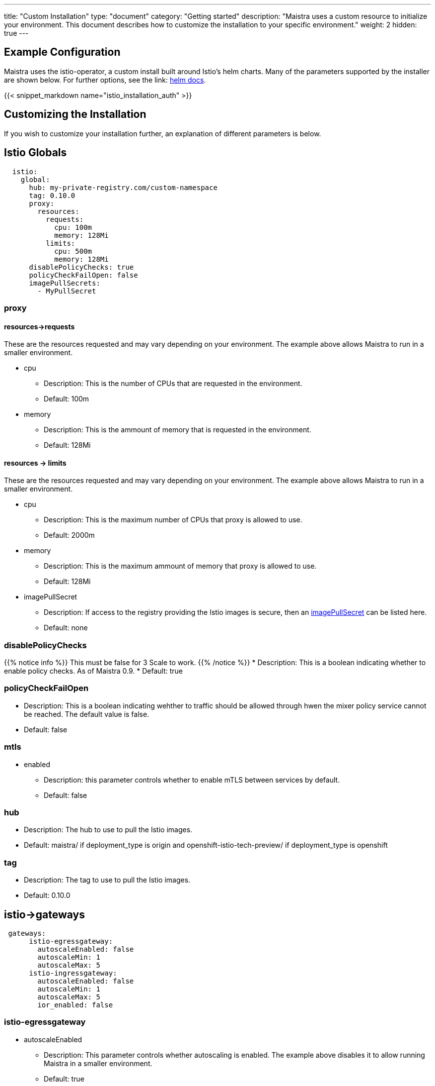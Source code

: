 ---
title: "Custom Installation"
type: "document"
category: "Getting started"
description: "Maistra uses a custom resource to initialize your environment. This document describes how to customize the installation to your specific environment."
weight: 2
hidden: true
---

== Example Configuration
Maistra uses the istio-operator, a custom install built around Istio's helm charts. Many of the parameters supported by the installer are shown below. For further options, see the link: https://istio.io/docs/reference/config/installation-options/[helm docs].

{{< snippet_markdown name="istio_installation_auth" >}}

== Customizing the Installation
If you wish to customize your installation further, an explanation of different parameters is below. 

## [[istio_globals]] Istio Globals

[source,yaml]
----
  istio:
    global:
      hub: my-private-registry.com/custom-namespace
      tag: 0.10.0 
      proxy:
        resources:
          requests:
            cpu: 100m
            memory: 128Mi
          limits:
            cpu: 500m
            memory: 128Mi
      disablePolicyChecks: true
      policyCheckFailOpen: false
      imagePullSecrets:
        - MyPullSecret


----

### proxy 

#### resources->requests
These are the resources requested and may vary depending on your environment. The example above allows Maistra to run in a smaller environment. 

* cpu 
** Description: This is the number of CPUs that are requested in the environment.  
** Default: 100m

* memory
** Description: This is the ammount of memory that is requested in the environment. 
** Default: 128Mi

#### resources -> limits
These are the resources requested and may vary depending on your environment. The example above allows Maistra to run in a smaller environment. 

* cpu
** Description: This is the maximum number of CPUs that proxy is allowed to use.
** Default: 2000m

* memory 
** Description: This is the maximum ammount of memory that proxy is allowed to use. 
** Default: 128Mi

* imagePullSecret 
** Description: If access to the registry providing the Istio images is secure, then an link:https://kubernetes.io/docs/concepts/containers/images/#specifying-imagepullsecrets-on-a-pod[imagePullSecret] can be listed here.
** Default: none

### disablePolicyChecks
{{% notice info %}}
This must be false for 3 Scale to work.
{{% /notice %}}
* Description: This is a boolean indicating whether to enable policy checks. As of Maistra 0.9.
* Default: true

### policyCheckFailOpen
* Description: This is a boolean indicating wehther to traffic should be allowed through hwen the mixer policy service cannot be reached. The default value is false.
* Default: false

### mtls

* enabled
** Description: this parameter controls whether to enable mTLS between services by default. 
** Default: false

### hub

** Description: The hub to use to pull the Istio images. 
** Default: maistra/ if deployment_type is origin and openshift-istio-tech-preview/ if deployment_type is openshift

### tag

** Description: The tag to use to pull the Istio images. 
** Default: 0.10.0

## [[Gateways]] istio->gateways

[source,yaml]
----
 gateways:
      istio-egressgateway:
        autoscaleEnabled: false
        autoscaleMin: 1
        autoscaleMax: 5
      istio-ingressgateway:
        autoscaleEnabled: false
        autoscaleMin: 1
        autoscaleMax: 5
        ior_enabled: false

----

### istio-egressgateway

* autoscaleEnabled
** Description: This parameter controls whether autoscaling is enabled. The example above disables it to allow running Maistra in a smaller environment. 
** Default: true

### istio-ingressgateway

* autoscaleEnabled
** Description: This parameter controls whether autoscaling is enabled. The example above disables it to allow running Maistra in a smaller environment. 
** Default: true

* autoscaleMin
** Description: This parameter controls the minimum pods to deploy based on the autoscaleEnabled setting.
** Default: 1

* autoscaleMax
** Description: This parameter controls the minimum pods to deploy based on the autoscaleEnabled setting.
** Default: 5

* ior_enabled
** Description: This parameter controls whether Istio routes should automatically be configured in OpenShift
** Default: false
    
## [[Mixer]] istio->mixer

[source,yaml]
----
 mixer:
      policy:
        autoscaleEnabled: false

      telemetry:
        autoscaleEnabled: false
        resources:
          requests:
            cpu: 100m
            memory: 1G
          limits:
            cpu: 500m
            memory: 4G
----

* enabled
** Description: This parameter controls whether to enable Mixer.
** Default: true

* autoscaleEnabled
** Description: This parameter controls whether to enable autoscaling. Disable this for smaller environments.
** Default: true

* autoscaleMin
** Description: This parameter controls the minimum pods to deploy based on the autoscaleEnabled setting.
** Default: 1

* autoscaleMax
** Description: This parameter controls the minimum pods to deploy based on the autoscaleEnabled setting.
** Default: 5

### telemetry
#### resources->requests
These are the resources requested and may vary depending on your environment. The example above allows Maistra to run in a smaller environment. 

* cpu 
** Description: This is the number of CPUs that are requested in the environment.  
** Default: 1000m

* memory
** Description: This is the ammount of memory that is requested in the environment. 
** Default: 1G

#### resources -> limits
These are the resources requested and may vary depending on your environment. The example above allows Maistra to run in a smaller environment. 

* cpu
** Description: This is the maximum number of CPUs that telemetry is allowed to use.
** Default: 4800m

* memory 
** Description: This is the maximum ammount of memory that telemetry is allowed to use. 
** Default: 4G

## [[Pilot]] istio->pilot

[source,yaml]
----
   pilot:
      autoscaleEnabled: false
      traceSampling: 100.0
----

### resources->requests
These are the resources requested and may vary depending on your environment. 

* cpu 
** Description: This is the number of CPUs that are requested in the environment.  
** Default: 500m

* memory
** Description: This is the ammount of memory that is requested in the environment. 
** Default: 2048Mi

* traceSampling
** Description: This value controls how often random sampling should occur. Increase for development/testing.
** Default: 1.0

## [[Kiali]] istio->kiali

[source,yaml]
----
   kiali:
      enabled: true
      hub: kiali
      tag: v0.16.2
      #dashboard:
        #user: admin
        #passphrase: admin
----

### enabled 

** Description: This enables or disables Kiali in the environment.  
** Default: true


### hub

** Description: The hub to use to pull the Kiali images. 
** Default: kiali/ if deployment_type is origin and openshift-istio-tech-preview/ if deployment_type is openshift

### tag

** Description: The tag to use to pull the Istio images. 
** Default: 0.16.2


### dashboard
{{% notice info %}}
Kiali supports two authentication modes. OAuth and dashboard users. By default, Kiali uses OpenShift OAuth, but you can enable a dashboard user by adding a dashboard user and passphrase.
{{% /notice %}}

* user
** Description: This is the username used to access the Kiali console. Note that this is not related to any account on OpenShift
** Default: none

* passphrase
** Description: This is the password used to access the Kiali console. Note that this is not related to any account on OpenShift.
** Default: none 

## [[Tracing]] istio->tracing
* enabled
** Description: This enables or disables tracing in the environment.  
** Default: true


## 3scale
{{% notice info %}}
disablePolicyChecks must be false for 3 Scale to work.
{{% /notice %}}

[source,yaml]
----
    threescale:
        enabled: true
        PARAM_THREESCALE_LISTEN_ADDR: 3333
        PARAM_THREESCALE_LOG_JSON: true
        PARAM_THREESCALE_LOG_JSON: true
        PARAM_THREESCALE_REPORT_METRICS: true
        PARAM_THREESCALE_METRICS_PORT: 8080
        PARAM_THREESCALE_CACHE_TTL_SECONDS: 300
        PARAM_THREESCALE_CACHE_REFRESH_SECONDS: 180
        PARAM_THREESCALE_CACHE_ENTRIES_MAX: 1000
        PARAM_THREESCALE_CACHE_REFRESH_RETRIES: 1
        PARAM_THREESCALE_ALLOW_INSECURE_CONN: false
        PARAM_THREESCALE_CLIENT_TIMEOUT_SECONDS: 10
----

* enabled
** Description: This controls whether to enable 3scale.
** Default: false

* PARAM_THREESCALE_LISTEN_ADDR
** Description: This sets the listen address for the gRPC server.
** Default: 3333

* PARAM_THREESCALE_LOG_LEVEL
** Description: This sets  the minimum log output level. Accepted values are one of debug,info,warn,error,none
** Default: info

* PARAM_THREESCALE_LOG_JSON
** Description: This controls whether the log is formatted as JSON
** Default: true

* PARAM_THREESCALE_REPORT_METRICS
** Description: This controls whether the 3scale system and backend metrics are collected and reported to Prometheus
** Default: true

* PARAM_THREESCALE_METRICS_PORT
** Description: This sets the port which 3scale /metrics endpoint can be scrapped from
** Default: 8080

* PARAM_THREESCALE_CACHE_TTL_SECONDS
** Description: This is the time period, in seconds, to wait before purging expired items from the cache
** Default: 300

* PARAM_THREESCALE_CACHE_REFRESH_SECONDS
** Description: This is the time period before expiry, when cache elements are attempted to be refreshed
** Default: 180

* PARAM_THREESCALE_CACHE_ENTRIES_MAX
** Description: This is the ax number of items that can be stored in the cache at any time. Set to 0 to disable caching.
** Default: 1000

* PARAM_THREESCALE_CACHE_REFRESH_RETRIES
** Description: This sets the number of times unreachable hosts will be retried during a cache update loop.
** Default: 1

* PARAM_THREESCALE_ALLOW_INSECURE_CONN
** Description: This controls whether to allow certificate verification when calling 3scale API’s. Enabling is not recommended
** Default: false

* PARAM_THREESCALE_CLIENT_TIMEOUT_SECONDS
** Description: This sets the number of seconds to wait before terminating requests to 3scale System and Backend
** Default: 10

## Launcher

[source,yaml]
----
    threescale:
        enabled: true
        LAUNCHER_MISSIONCONTROL_GITHUB_USERNAME: username
        LAUNCHER_MISSIONCONTROL_GITHUB_TOKEN: token
        LAUNCHER_MISSIONCONTROL_OPENSHIFT_API_URL: https://kubernetes.default.svc.cluster.local
        LAUNCHER_MISSIONCONTROL_OPENSHIFT_CONSOLE_URL: ''
        LAUNCHER_KEYCLOAK_URL: ''
        LAUNCHER_KEYCLOAK_REALM: ''
        LAUNCHER_TRACKER_SEGMENT_TOKEN: token
        LAUNCHER_BOOSTER_CATALOG_REPOSITORY: https://github.com/fabric8-launcher/launcher-booster-catalog.git
        LAUNCHER_BOOSTER_CATALOG_REF: v85
        LAUNCHER_BACKEND_CATALOG_FILTER: booster.mission.metadata.istio
        LAUNCHER_BACKEND_CATALOG_REINDEX_TOKEN: token
        LAUNCHER_BACKEND_ENVIRONMENT: environment

----


* enabled
** Description: This controls whether to enable launcher.
** Default: false

* LAUNCHER_MISSIONCONTROL_GITHUB_USERNAME
** Description: The GitHub user to use in Fabric8.
** Default: none

* LAUNCHER_MISSIONCONTROL_GITHUB_TOKEN
** Description: The GitHub token to use in Fabric8.
** Default: none

* LAUNCHER_MISSIONCONTROL_OPENSHIFT_API_URL
** Description: The base URL of the OpenShift API where the launched boosters should be created (ie. https://hostname[:port] or https://ipaddress[:port]).
** Default: https://kubernetes.default.svc.cluster.local. This does not need to be set when targing the same OpenShift instance that you are running this on.

* LAUNCHER_MISSIONCONTROL_OPENSHIFT_CONSOLE_URL
** Description: The base URL of the OpenShift Console where the launched boosters should be created (ie. https://hostname[:port] or https://ipaddress[:port]).
** Default: Empty. This does not need to be set when targing the same OpenShift instance that you are running this on.

* LAUNCHER_KEYCLOAK_URL
** Description: The URL (with the /auth part) of a Keycloak installation to perform SSO authentication.
** Default: Empty. Leave empty if you've explicitly specified GitHub/OpenShift authentication.

* LAUNCHER_KEYCLOAK_REALM
** Description: The keycloak realm to be used.
** Default: Empty. Leave empty if you've explicitly specified GitHub/OpenShift authentication


* LAUNCHER_TRACKER_SEGMENT_TOKEN
** Description: The token to use for Segment tracking.
** Default: None
{{% notice info %}}
Leaving this empty will disable tracking. This must be set to the proper tokens for staging and production!
{{% /notice %}}

* LAUNCHER_BOOSTER_CATALOG_REPOSITORY
** Description: The GitHub repository containing the booster catalog
** Default: https://github.com/fabric8-launcher/launcher-booster-catalog.git

* LAUNCHER_BOOSTER_CATALOG_REF
** Description: The GitHub branch containing the booster catalog
** Default: v85

* LAUNCHER_BACKEND_CATALOG_FILTER
** Description: The Red Hat booster catalog filter.
** Default: booster.mission.metadata.istio

* LAUNCHER_BACKEND_CATALOG_REINDEX_TOKEN
** Description: The Red Hat booster catalog filter.
** Default:Empty

* LAUNCHER_BACKEND_ENVIRONMENT
** Description:  The environment where this backend is running.
** Default: Empty. Leaving this empty will set the value to 'development' if the 'Catalog Git Reference' is set to 'master', in any other case the value will default to 'production'.
